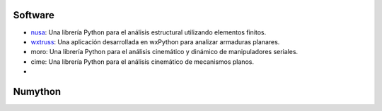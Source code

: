 .. title: Proyectos
.. slug: proyectos
.. date: 2020-09-19 20:24:27 UTC-05:00
.. tags: 
.. category: 
.. link: 
.. description: 
.. type: text


Software
--------

* nusa_: Una librería Python para el análisis estructural utilizando elementos finitos.
* wxtruss_: Una aplicación desarrollada en wxPython para analizar armaduras planares.
* moro: Una librería Python para el análisis cinemático y dinámico de manipuladores seriales.
* cime: Una librería Python para el análisis cinemático de mecanismos planos.
* 

.. _nusa: https://github.com/JorgeDeLosSantos/nusa
.. _wxtruss: https://github.com/JorgeDeLosSantos/wxtruss


Numython
--------

